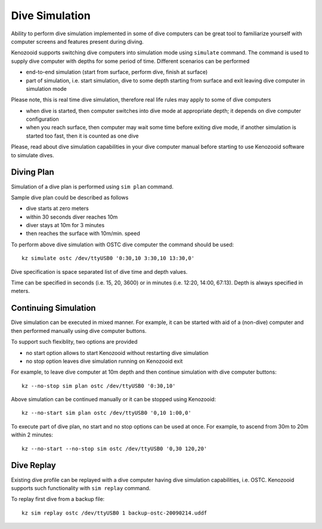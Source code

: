 .. _dc-simulation:

Dive Simulation
---------------

Ability to perform dive simulation implemented in some of dive computers
can be great tool to familiarize yourself with computer screens and
features present during diving.

Kenozooid supports switching dive computers into simulation mode using
``simulate`` command. The command is used to supply dive computer with
depths for some period of time. Different scenarios can be performed

- end-to-end simulation (start from surface, perform dive, finish
  at surface)

- part of simulation, i.e. start simulation, dive to some depth starting
  from surface and exit leaving dive computer in simulation mode

Please note, this is real time dive simulation, therefore real life rules
may apply to some of dive computers

- when dive is started, then computer switches into dive mode at
  appropriate depth; it depends on dive computer configuration
- when you reach surface, then computer may wait some time before exiting
  dive mode, if another simulation is started too fast, then it is counted
  as one dive

Please, read about dive simulation capabilities in your dive computer
manual before starting to use Kenozooid software to simulate dives.

Diving Plan
^^^^^^^^^^^
Simulation of a dive plan is performed using ``sim plan`` command.

.. todo: make a real dive plan
Sample dive plan could be described as follows

- dive starts at zero meters
- within 30 seconds diver reaches 10m
- diver stays at 10m for 3 minutes
- then reaches the surface with 10m/min. speed

To perform above dive simulation with OSTC dive computer the command should
be used::

    kz simulate ostc /dev/ttyUSB0 '0:30,10 3:30,10 13:30,0'

Dive specification is space separated list of dive time and depth values. 

Time can be specified in seconds (i.e. 15, 20, 3600) or in minutes (i.e.
12:20, 14:00, 67:13). Depth is always specified in meters.

Continuing Simulation
^^^^^^^^^^^^^^^^^^^^^
Dive simulation can be executed in mixed manner. For example, it can be
started with aid of a (non-dive) computer and then performed manually using
dive computer buttons.

To support such flexiblity, two options are provided 

- no start option allows to start Kenozooid without restarting dive
  simulation
- no stop option leaves dive simulation running on Kenozooid exit

For example, to leave dive computer at 10m depth and then continue
simulation with dive computer buttons::

    kz --no-stop sim plan ostc /dev/ttyUSB0 '0:30,10'

Above simulation can be continued manually or it can be stopped using
Kenozooid::

    kz --no-start sim plan ostc /dev/ttyUSB0 '0,10 1:00,0'

To execute part of dive plan, no start and no stop options can be used at
once. For example, to ascend from 30m to 20m within 2 minutes::

    kz --no-start --no-stop sim ostc /dev/ttyUSB0 '0,30 120,20'

Dive Replay
^^^^^^^^^^^
Existing dive profile can be replayed with a dive computer having dive
simulation capabilities, i.e. OSTC. Kenozooid supports such functionality
with ``sim replay`` command.

To replay first dive from a backup file::

    kz sim replay ostc /dev/ttyUSB0 1 backup-ostc-20090214.uddf

.. vim: sw=4:et:ai
